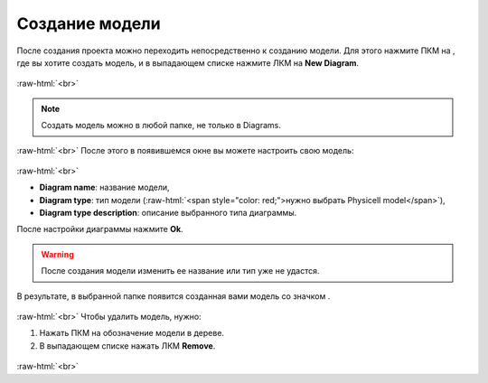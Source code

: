 .. _PhysiCell_start_Model:

Создание модели
===============

.. role:: raw-html(raw)
   :format: html

.. |icon_delete| image:: /images/icons/Physicell/delete.png
.. |icon_folder| image:: /images/icons/Physicell/folder.png
.. |icon_option| image:: /images/icons/option.png
.. |icon_Type_Diagram| image:: /images/icons/Type-Diagram-icon.png

После создания проекта можно переходить непосредственно к созданию модели.
Для этого нажмите ПКМ на |icon_folder|, где вы хотите создать модель, и в выпадающем списке нажмите ЛКМ на |icon_option| **New Diagram**.

.. figure:: /images/Physicell/Physicell_model_creation/New_diagram.png
   :width: 30%
   :alt: New_diagram
   :align: center

:raw-html:`<br>`

.. note::
   Создать модель можно в любой папке, не только в Diagrams.

:raw-html:`<br>`
После этого в появившемся окне вы можете настроить свою модель:

.. figure:: /images/Physicell/Physicell_model_creation/Diagram_creation.png
   :width: 60%
   :alt: Diagram_creation
   :align: center

:raw-html:`<br>`

- **Diagram name**: название модели,
- **Diagram type**: тип модели (:raw-html:`<span style="color: red;">нужно выбрать Physicell model</span>`),
- **Diagram type description**: описание выбранного типа диаграммы.

После настройки диаграммы нажмите **Ok**.

.. warning::
   После создания модели изменить ее название или тип уже не удастся.

В результате, в выбранной папке появится созданная вами модель со значком |icon_Type_Diagram|.

.. figure:: /images/Physicell/Physicell_model_creation/Diagram.png
   :width: 30%
   :alt: Diagram
   :align: center

:raw-html:`<br>`
Чтобы удалить модель, нужно:

1. Нажать ПКМ на обозначение модели в дереве.
2. В выпадающем списке нажать ЛКМ |icon_delete| **Remove**.

.. figure:: /images/Physicell/Physicell_model_creation/Delete_model.png
   :width: 40%
   :alt: Delete_model
   :align: center

:raw-html:`<br>`